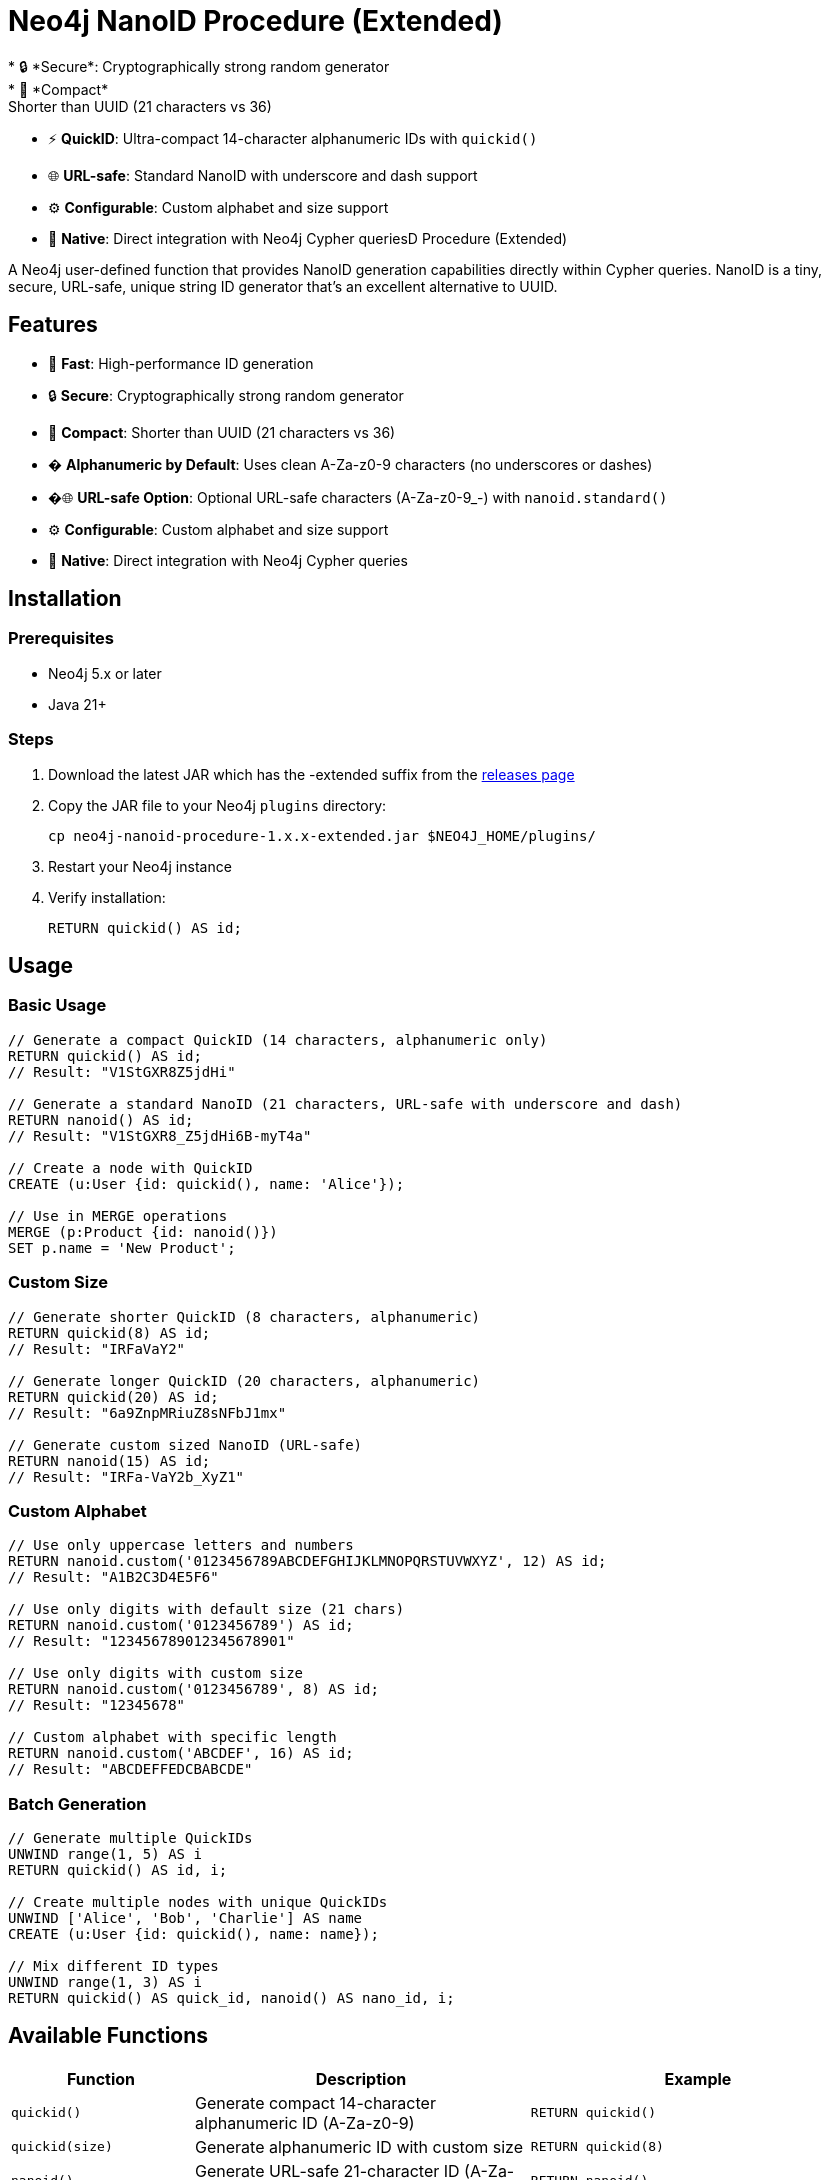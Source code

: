 = Neo4j NanoID Procedure (Extended)
* 🔒 *Secure*: Cryptographically strong random generator
* 📏 *Compact*: Shorter than UUID (21 characters vs 36)
* ⚡ *QuickID*: Ultra-compact 14-character alphanumeric IDs with `quickid()`
* 🌐 *URL-safe*: Standard NanoID with underscore and dash support
* ⚙️ *Configurable*: Custom alphabet and size support
* 🔌 *Native*: Direct integration with Neo4j Cypher queriesD Procedure (Extended)

A Neo4j user-defined function that provides NanoID generation capabilities directly within Cypher queries. NanoID is a tiny, secure, URL-safe, unique string ID generator that's an excellent alternative to UUID.

== Features

* 🚀 *Fast*: High-performance ID generation
* 🔒 *Secure*: Cryptographically strong random generator
* 📏 *Compact*: Shorter than UUID (21 characters vs 36)
* � *Alphanumeric by Default*: Uses clean A-Za-z0-9 characters (no underscores or dashes)
* �🌐 *URL-safe Option*: Optional URL-safe characters (A-Za-z0-9_-) with `nanoid.standard()`
* ⚙️ *Configurable*: Custom alphabet and size support
* 🔌 *Native*: Direct integration with Neo4j Cypher queries

== Installation

=== Prerequisites

* Neo4j 5.x or later
* Java 21+

=== Steps

. Download the latest JAR which has the -extended suffix from the link:../../releases[releases page]
. Copy the JAR file to your Neo4j `plugins` directory:
+
[source,bash]
----
cp neo4j-nanoid-procedure-1.x.x-extended.jar $NEO4J_HOME/plugins/
----
. Restart your Neo4j instance
. Verify installation:
+
[source,cypher]
----
RETURN quickid() AS id;
----

== Usage

=== Basic Usage

[source,cypher]
----
// Generate a compact QuickID (14 characters, alphanumeric only)
RETURN quickid() AS id;
// Result: "V1StGXR8Z5jdHi"

// Generate a standard NanoID (21 characters, URL-safe with underscore and dash)
RETURN nanoid() AS id;
// Result: "V1StGXR8_Z5jdHi6B-myT4a"

// Create a node with QuickID
CREATE (u:User {id: quickid(), name: 'Alice'});

// Use in MERGE operations
MERGE (p:Product {id: nanoid()})
SET p.name = 'New Product';
----

=== Custom Size

[source,cypher]
----
// Generate shorter QuickID (8 characters, alphanumeric)
RETURN quickid(8) AS id;
// Result: "IRFaVaY2"

// Generate longer QuickID (20 characters, alphanumeric)  
RETURN quickid(20) AS id;
// Result: "6a9ZnpMRiuZ8sNFbJ1mx"

// Generate custom sized NanoID (URL-safe)
RETURN nanoid(15) AS id;
// Result: "IRFa-VaY2b_XyZ1"
----

=== Custom Alphabet

[source,cypher]
----
// Use only uppercase letters and numbers
RETURN nanoid.custom('0123456789ABCDEFGHIJKLMNOPQRSTUVWXYZ', 12) AS id;
// Result: "A1B2C3D4E5F6"

// Use only digits with default size (21 chars)
RETURN nanoid.custom('0123456789') AS id;
// Result: "123456789012345678901"

// Use only digits with custom size
RETURN nanoid.custom('0123456789', 8) AS id;
// Result: "12345678"

// Custom alphabet with specific length
RETURN nanoid.custom('ABCDEF', 16) AS id;
// Result: "ABCDEFFEDCBABCDE"
----

=== Batch Generation

[source,cypher]
----
// Generate multiple QuickIDs
UNWIND range(1, 5) AS i
RETURN quickid() AS id, i;

// Create multiple nodes with unique QuickIDs
UNWIND ['Alice', 'Bob', 'Charlie'] AS name
CREATE (u:User {id: quickid(), name: name});

// Mix different ID types
UNWIND range(1, 3) AS i
RETURN quickid() AS quick_id, nanoid() AS nano_id, i;
----

== Available Functions

[cols="1,2,2"]
|===
|Function |Description |Example

|`quickid()`
|Generate compact 14-character alphanumeric ID (A-Za-z0-9)
|`RETURN quickid()`

|`quickid(size)`
|Generate alphanumeric ID with custom size
|`RETURN quickid(8)`

|`nanoid()`
|Generate URL-safe 21-character ID (A-Za-z0-9_-)
|`RETURN nanoid()`

|`nanoid(size)`
|Generate URL-safe ID with custom size
|`RETURN nanoid(15)`

|`nanoid.custom(alphabet)`
|Generate with custom alphabet (21 chars default)
|`RETURN nanoid.custom('ABC123')`

|`nanoid.custom(alphabet, size)`
|Generate with custom alphabet and size
|`RETURN nanoid.custom('ABC123', 8)`
|===

== Comparison with UUID

[cols="1,1,1,1"]
|===
|Feature |QuickID |NanoID |UUID

|Length
|14 characters
|21 characters
|36 characters

|Default Alphabet
|Alphanumeric (62 chars)
|URL-safe (64 chars)
|Hex + hyphens

|URL-safe
|✅ Always (no special chars)
|✅ Yes (_- included)
|❌ No (hyphens)

|Collision probability
|~1% after 1M IDs
|Same as UUID v4
|2^122

|Performance
|~60% faster
|~60% faster
|Standard

|Readability
|✅ Ultra-clean
|✅ Clean
|❌ Contains hyphens
|===

== Use Cases

* *Primary Keys*: Use `quickid()` for ultra-compact primary keys (14 chars)
* *Display IDs*: QuickID provides clean alphanumeric IDs for user-facing identifiers  
* *URL Slugs*: Use `nanoid()` for URL-safe characters when underscores/dashes are acceptable
* *API Keys*: Secure random generation with customizable alphabets via `nanoid.custom()`
* *Session IDs*: Compact and secure with flexible character sets
* *File Names*: QuickID is safe for all file systems (no special characters)

== Building from Source

=== Prerequisites

* Java 21+
* Maven 3.6+

=== Build Steps

[source,bash]
----
# Clone the repository
git clone https://github.com/Abhid14/neo4j-nanoid-procedure.git
cd neo4j-nanoid-procedure
git checkout extended

# Build the project
./mvnw clean package

# The JAR will be created in target/
ls target/*.jar
----

=== Running Tests

[source,bash]
----
./mvnw test
----

== Function Behavior

=== QuickID vs NanoID

* *`quickid()`*: Returns ultra-compact 14-character alphanumeric IDs (A-Za-z0-9) - ideal for primary keys and space-constrained scenarios
* *`nanoid()`*: Returns standard 21-character URL-safe IDs with underscores and dashes (A-Za-z0-9_-) - compatible with original NanoID spec

=== Edge Case Handling

The functions are designed to be robust and always return valid IDs:

[source,cypher]
----
// Invalid sizes fallback to defaults
RETURN quickid(0) AS id;         // Returns 14-char alphanumeric ID
RETURN quickid(-5) AS id;        // Returns 14-char alphanumeric ID
RETURN nanoid(0) AS id;          // Returns 21-char URL-safe ID
RETURN nanoid(-5) AS id;         // Returns 21-char URL-safe ID

// Invalid alphabet falls back to default behavior
RETURN nanoid.custom('', 10) AS id;    // Returns 21-char URL-safe ID
RETURN nanoid.custom('   ', 8) AS id;  // Returns 21-char URL-safe ID
----

== Configuration

The procedure uses an enhanced NanoID configuration:

* *QuickID*: Alphanumeric characters only (A-Za-z0-9) - 62 character alphabet, 14 characters default
* *NanoID*: URL-safe characters `_-0123456789abcdefghijklmnopqrstuvwxyzABCDEFGHIJKLMNOPQRSTUVWXYZ` (64 characters), 21 characters default
* *Custom*: Fully configurable alphabet and size via `nanoid.custom()`
* *Collision probability*: 
  - QuickID: ~1% after generating 1 million IDs
  - NanoID: ~1% after generating 1 billion IDs
* *Edge case handling*: Invalid inputs gracefully fall back to defaults

== Performance

Benchmarks on standard hardware:

* *Generation rate*: ~2M IDs/second
* *Memory usage*: Minimal overhead
* *Thread safety*: Fully thread-safe

== Dependencies

* link:https://github.com/aventrix/jnanoid[jnanoid]: Core NanoID implementation
* Neo4j 5.x: Procedure framework

== Contributing

. Fork the repository
. Create a feature branch (`git checkout -b feature/amazing-feature`)
. Commit your changes (`git commit -m 'Add amazing feature'`)
. Push to the branch (`git push origin feature/amazing-feature`)
. Open a Pull Request

== License

This project is licensed under the Apache License 2.0 - see the link:LICENSE[LICENSE] file for details.

== Acknowledgments

* link:https://github.com/ai/nanoid[NanoID] - Original JavaScript implementation
* link:https://github.com/aventrix/jnanoid[jnanoid] - Java port
* link:https://neo4j.com[Neo4j] - Graph database platform

---

*Made with ❤️ for the Neo4j community*
